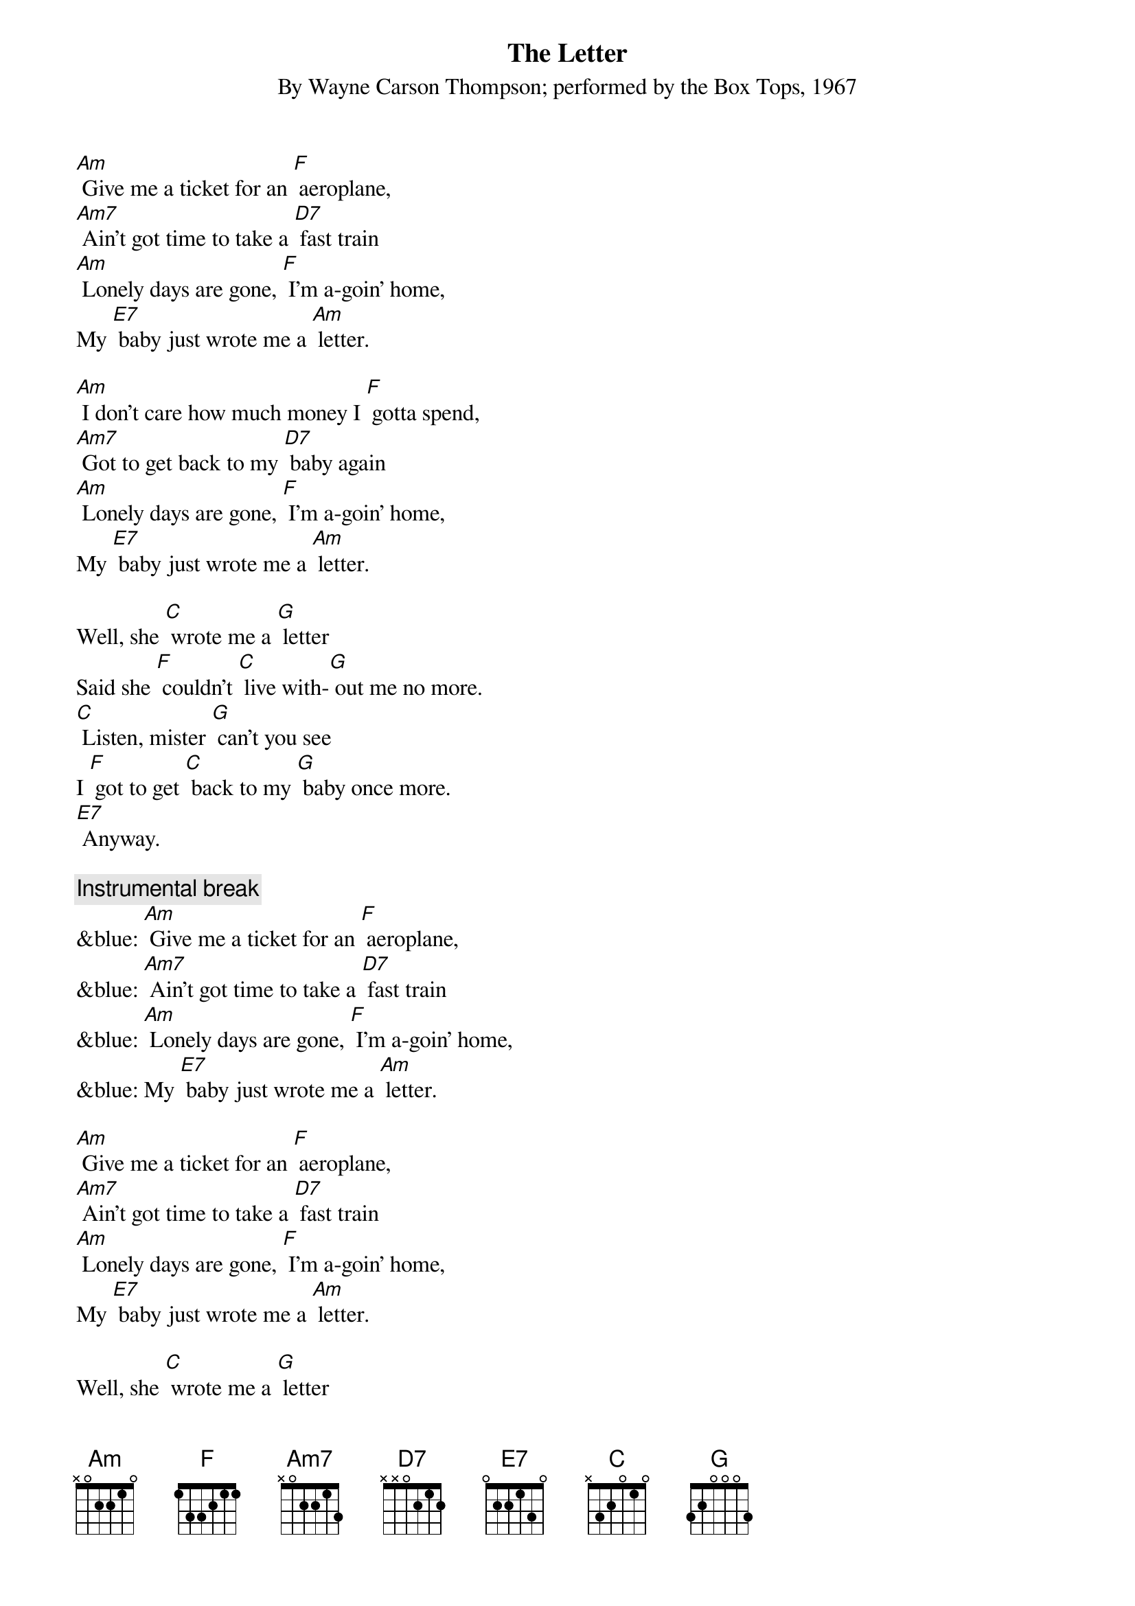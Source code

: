 {t: The Letter}
{st: By Wayne Carson Thompson; performed by the Box Tops, 1967}

[Am] Give me a ticket for an [F] aeroplane,
[Am7] Ain't got time to take a [D7] fast train
[Am] Lonely days are gone, [F] I'm a-goin' home,
My [E7] baby just wrote me a [Am] letter.

[Am] I don't care how much money I [F] gotta spend,
[Am7] Got to get back to my [D7] baby again
[Am] Lonely days are gone, [F] I'm a-goin' home,
My [E7] baby just wrote me a [Am] letter.

Well, she [C] wrote me a [G] letter
Said she [F] couldn't [C] live with-[G] out me no more.
[C] Listen, mister [G] can't you see
I [F] got to get [C] back to my [G] baby once more.
[E7] Anyway.

{c: Instrumental break}
&blue: [Am] Give me a ticket for an [F] aeroplane,
&blue: [Am7] Ain't got time to take a [D7] fast train
&blue: [Am] Lonely days are gone, [F] I'm a-goin' home,
&blue: My [E7] baby just wrote me a [Am] letter.

[Am] Give me a ticket for an [F] aeroplane,
[Am7] Ain't got time to take a [D7] fast train
[Am] Lonely days are gone, [F] I'm a-goin' home,
My [E7] baby just wrote me a [Am] letter.

Well, she [C] wrote me a [G] letter
Said she [F] couldn't [C] live with-[G] out me no more.
[C] Listen, mister [G] can't you see
I [F] got to get [C] back to my [G] baby once more.
[E7] Anyway.

[Am] Give me a ticket for an [F] aeroplane,
[Am7] Ain't got time to take the [D7] fastest train
[Am] Lonely days are gone, [F] I'm a-goin' home,
My [E7] baby just wrote me a [Am] letter.
My [E7] baby just wrote me a [Am] letter.
My [E7] baby just wrote me a [Am] letter.
 



